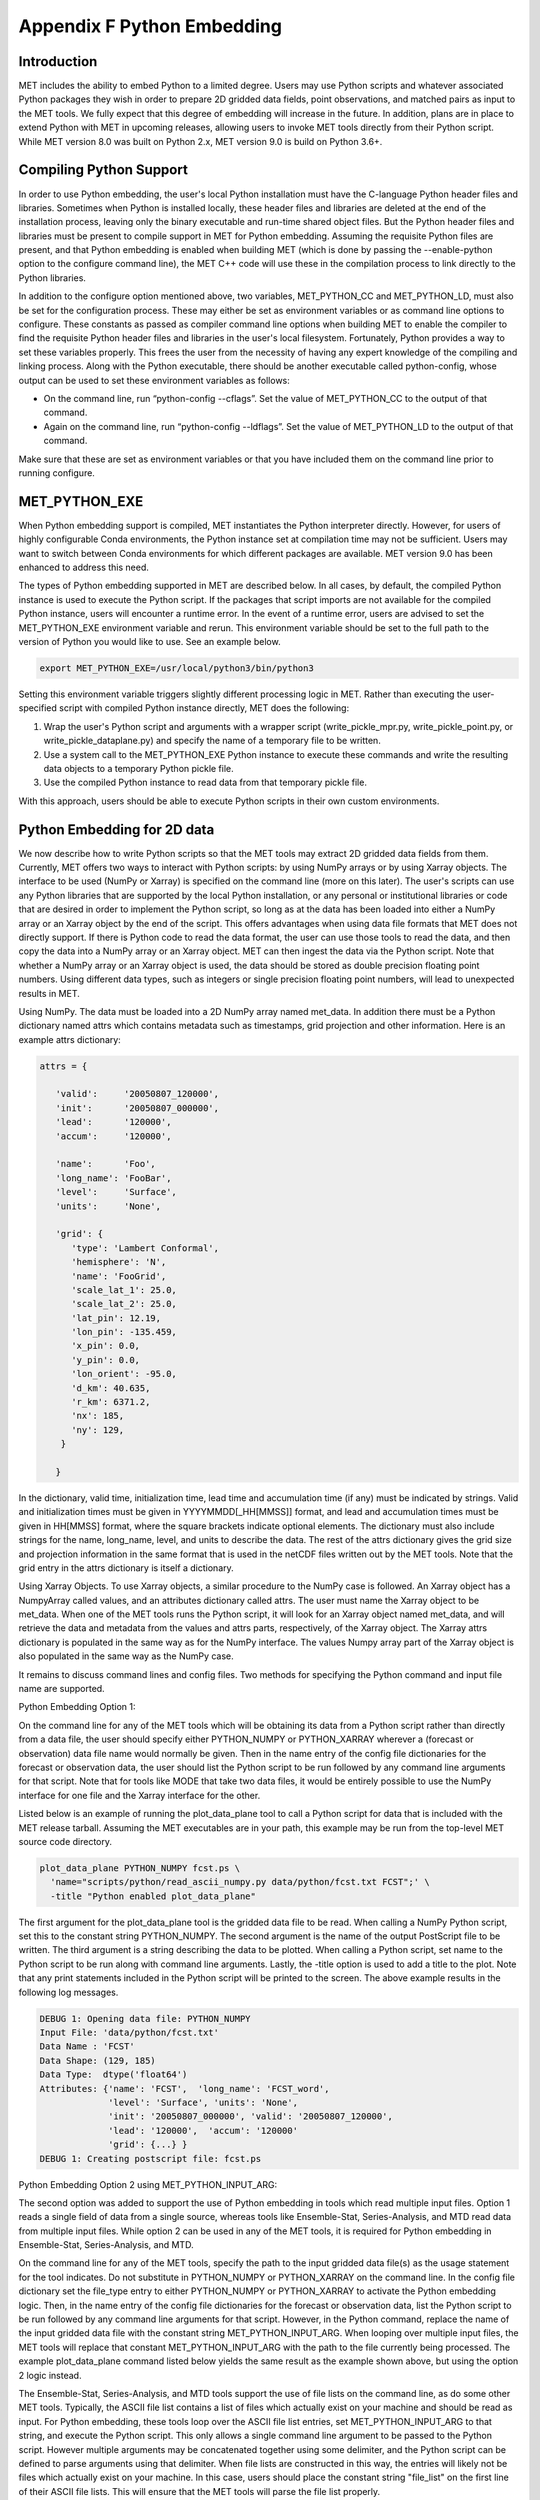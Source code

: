 .. _appendixF:

Appendix F Python Embedding
===========================

Introduction
____________

MET includes the ability to embed Python to a limited degree. Users may use Python scripts and whatever associated Python packages they wish in order to prepare 2D gridded data fields, point observations, and matched pairs as input to the MET tools. We fully expect that this degree of embedding will increase in the future. In addition, plans are in place to extend Python with MET in upcoming releases, allowing users to invoke MET tools directly from their Python script. While MET version 8.0 was built on Python 2.x, MET version 9.0 is build on Python 3.6+. 

Compiling Python Support
________________________

In order to use Python embedding, the user's local Python installation must have the C-language Python header files and libraries. Sometimes when Python is installed locally, these header files and libraries are deleted at the end of the installation process, leaving only the binary executable and run-time shared object files. But the Python header files and libraries must be present to compile support in MET for Python embedding. Assuming the requisite Python files are present, and that Python embedding is enabled when building MET (which is done by passing the --enable-python option to the configure command line), the MET C++ code will use these in the compilation process to link directly to the Python libraries.

In addition to the configure option mentioned above, two variables, MET_PYTHON_CC and MET_PYTHON_LD, must also be set for the configuration process. These may either be set as environment variables or as command line options to configure. These constants as passed as compiler command line options when building MET to enable the compiler to find the requisite Python header files and libraries in the user's local filesystem. Fortunately, Python provides a way to set these variables properly. This frees the user from the necessity of having any expert knowledge of the compiling and linking process. Along with the Python executable, there should be another executable called python-config, whose output can be used to set these environment variables as follows:

• On the command line, run “python-config --cflags”. Set the value of MET_PYTHON_CC to the output of that command.

• Again on the command line, run “python-config --ldflags”. Set the value of MET_PYTHON_LD to the output of that command.

Make sure that these are set as environment variables or that you have included them on the command line prior to running configure.


MET_PYTHON_EXE
______________

When Python embedding support is compiled, MET instantiates the Python interpreter directly. However, for users of highly configurable Conda environments, the Python instance set at compilation time may not be sufficient. Users may want to switch between Conda environments for which different packages are available. MET version 9.0 has been enhanced to address this need.

The types of Python embedding supported in MET are described below. In all cases, by default, the compiled Python instance is used to execute the Python script. If the packages that script imports are not available for the compiled Python instance, users will encounter a runtime error. In the event of a runtime error, users are advised to set the MET_PYTHON_EXE environment variable and rerun. This environment variable should be set to the full path to the version of Python you would like to use. See an example below.

.. code-block:: none

  export MET_PYTHON_EXE=/usr/local/python3/bin/python3

Setting this environment variable triggers slightly different processing logic in MET. Rather than executing the user-specified script with compiled Python instance directly, MET does the following:

1. Wrap the user's Python script and arguments with a wrapper script (write_pickle_mpr.py, write_pickle_point.py, or write_pickle_dataplane.py) and specify the name of a temporary file to be written.

2. Use a system call to the MET_PYTHON_EXE Python instance to execute these commands and write the resulting data objects to a temporary Python pickle file.

3. Use the compiled Python instance to read data from that temporary pickle file.

With this approach, users should be able to execute Python scripts in their own custom environments.

Python Embedding for 2D data
____________________________

We now describe how to write Python scripts so that the MET tools may extract 2D gridded data fields from them. Currently, MET offers two ways to interact with Python scripts: by using NumPy arrays or by using Xarray objects. The interface to be used (NumPy or Xarray) is specified on the command line (more on this later). The user's scripts can use any Python libraries that are supported by the local Python installation, or any personal or institutional libraries or code that are desired in order to implement the Python script, so long as at the data has been loaded into either a NumPy array or an Xarray object by the end of the script. This offers advantages when using data file formats that MET does not directly support. If there is Python code to read the data format, the user can use those tools to read the data, and then copy the data into a NumPy array or an Xarray object. MET can then ingest the data via the Python script. Note that whether a NumPy array or an Xarray object is used, the data should be stored as double precision floating point numbers. Using different data types, such as integers or single precision floating point numbers, will lead to unexpected results in MET.

Using NumPy. The data must be loaded into a 2D NumPy array named met_data. In addition there must be a Python dictionary named attrs which contains metadata such as timestamps, grid projection and other information. Here is an example attrs dictionary:

.. code-block:: none

  attrs = {
  
     'valid':     '20050807_120000',
     'init':      '20050807_000000',
     'lead':      '120000',
     'accum':     '120000',
  
     'name':      'Foo',
     'long_name': 'FooBar',
     'level':     'Surface',
     'units':     'None',
  
     'grid': {
        'type': 'Lambert Conformal',
        'hemisphere': 'N',
        'name': 'FooGrid',
        'scale_lat_1': 25.0,
        'scale_lat_2': 25.0,
        'lat_pin': 12.19,
        'lon_pin': -135.459,
        'x_pin': 0.0,
        'y_pin': 0.0,
        'lon_orient': -95.0,
        'd_km': 40.635,
        'r_km': 6371.2,
        'nx': 185,
        'ny': 129,
      }
  
     }


In the dictionary, valid time, initialization time, lead time and accumulation time (if any) must be indicated by strings. Valid and initialization times must be given in YYYYMMDD[_HH[MMSS]] format, and lead and accumulation times must be given in HH[MMSS] format, where the square brackets indicate optional elements. The dictionary must also include strings for the name, long_name, level, and units to describe the data. The rest of the attrs dictionary gives the grid size and projection information in the same format that is used in the netCDF files written out by the MET tools. Note that the grid entry in the attrs dictionary is itself a dictionary.

Using Xarray Objects. To use Xarray objects, a similar procedure to the NumPy case is followed. An Xarray object has a NumpyArray called values, and an attributes dictionary called attrs. The user must name the Xarray object to be met_data. When one of the MET tools runs the Python script, it will look for an Xarray object named met_data, and will retrieve the data and metadata from the values and attrs parts, respectively, of the Xarray object. The Xarray attrs dictionary is populated in the same way as for the NumPy interface. The values Numpy array part of the Xarray object is also populated in the same way as the NumPy case.


It remains to discuss command lines and config files. Two methods for specifying the Python command and input file name are supported. 

Python Embedding Option 1:

On the command line for any of the MET tools which will be obtaining its data from a Python script rather than directly from a data file, the user should specify either PYTHON_NUMPY or PYTHON_XARRAY wherever a (forecast or observation) data file name would normally be given. Then in the name entry of the config file dictionaries for the forecast or observation data, the user should list the Python script to be run followed by any command line arguments for that script. Note that for tools like MODE that take two data files, it would be entirely possible to use the NumPy interface for one file and the Xarray interface for the other.


Listed below is an example of running the plot_data_plane tool to call a Python script for data that is included with the MET release tarball. Assuming the MET executables are in your path, this example may be run from the top-level MET source code directory.

.. code-block:: none

  plot_data_plane PYTHON_NUMPY fcst.ps \
    'name="scripts/python/read_ascii_numpy.py data/python/fcst.txt FCST";' \
    -title "Python enabled plot_data_plane"
    
The first argument for the plot_data_plane tool is the gridded data file to be read. When calling a NumPy Python script, set this to the constant string PYTHON_NUMPY. The second argument is the name of the output PostScript file to be written. The third argument is a string describing the data to be plotted. When calling a Python script, set name to the Python script to be run along with command line arguments. Lastly, the -title option is used to add a title to the plot. Note that any print statements included in the Python script will be printed to the screen. The above example results in the following log messages.

.. code-block:: none
		
  DEBUG 1: Opening data file: PYTHON_NUMPY
  Input File: 'data/python/fcst.txt'
  Data Name : 'FCST'
  Data Shape: (129, 185)
  Data Type:  dtype('float64')
  Attributes: {'name': 'FCST',  'long_name': 'FCST_word',
               'level': 'Surface', 'units': 'None',
               'init': '20050807_000000', 'valid': '20050807_120000',
               'lead': '120000',  'accum': '120000'
               'grid': {...} } 
  DEBUG 1: Creating postscript file: fcst.ps

Python Embedding Option 2 using MET_PYTHON_INPUT_ARG:

The second option was added to support the use of Python embedding in tools which read multiple input files. Option 1 reads a single field of data from a single source, whereas tools like Ensemble-Stat, Series-Analysis, and MTD read data from multiple input files. While option 2 can be used in any of the MET tools, it is required for Python embedding in Ensemble-Stat, Series-Analysis, and MTD.

On the command line for any of the MET tools, specify the path to the input gridded data file(s) as the usage statement for the tool indicates. Do not substitute in PYTHON_NUMPY or PYTHON_XARRAY on the command line. In the config file dictionary set the file_type entry to either PYTHON_NUMPY or PYTHON_XARRAY to activate the Python embedding logic. Then, in the name entry of the config file dictionaries for the forecast or observation data, list the Python script to be run followed by any command line arguments for that script. However, in the Python command, replace the name of the input gridded data file with the constant string MET_PYTHON_INPUT_ARG. When looping over multiple input files, the MET tools will replace that constant MET_PYTHON_INPUT_ARG with the path to the file currently being processed. The example plot_data_plane command listed below yields the same result as the example shown above, but using the option 2 logic instead.

The Ensemble-Stat, Series-Analysis, and MTD tools support the use of file lists on the command line, as do some other MET tools. Typically, the ASCII file list contains a list of files which actually exist on your machine and should be read as input. For Python embedding, these tools loop over the ASCII file list entries, set MET_PYTHON_INPUT_ARG to that string, and execute the Python script. This only allows a single command line argument to be passed to the Python script. However multiple arguments may be concatenated together using some delimiter, and the Python script can be defined to parse arguments using that delimiter. When file lists are constructed in this way, the entries will likely not be files which actually exist on your machine. In this case, users should place the constant string "file_list" on the first line of their ASCII file lists. This will ensure that the MET tools will parse the file list properly.

.. code-block:: none
		
  plot_data_plane data/python/fcst.txt fcst.ps \
    'name="scripts/python/read_ascii_numpy.py MET_PYTHON_INPUT_ARG FCST"; \
     file_type=PYTHON_NUMPY;' \
    -title "Python enabled plot_data_plane"

Python Embedding for Point Observations
_______________________________________

The ASCII2NC tool supports the “-format python” option. With this option, point observations may be passed as input. An example of this is provided in :numref:`ascii2nc-pyembed`. That example uses the read_ascii_point.py sample script which is included with the MET code. It reads ASCII data in MET's 11-column point observation format and stores it in a Pandas dataframe to be read by the ASCII2NC tool with Python.

The read_ascii_point.py sample script can be found in:

• MET installation directory in MET_BASE/python.

• MET GitHub repository (https://github.com/NCAR/MET) in met/scripts/python.

Python Embedding for MPR data
_____________________________

The Stat-Analysis tool supports the “-lookin python” option. With this option, matched pair (MPR) data may be passed as input. An example of this is provided in :numref:`StA-pyembed`. That example uses the read_ascii_mpr.py sample script which is included with the MET code. It reads MPR data and stores it in a Pandas dataframe to be read by the Stat-Analysis tool with Python.

The read_ascii_mpr.py sample script can be found in:

• MET installation directory in MET_BASE/python.

• MET GitHub repository (https://github.com/NCAR/MET) in met/scripts/python.
